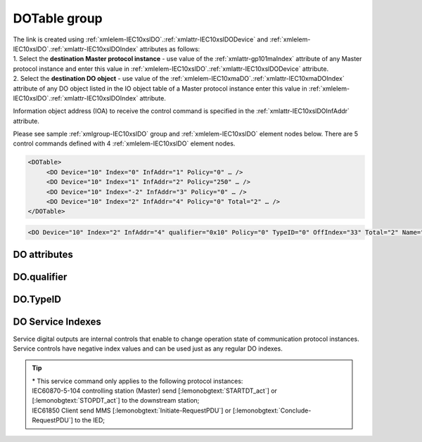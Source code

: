
.. _docref-IEC10xslDO:
.. _xmlgroup-IEC10xslDO: lelabel=DOTable
.. _xmlelem-IEC10xslDO: lelabel=DO

DOTable group
-------------

.. include-file:: sections/Include/IEC10xsl_DOAO_table.rstinc "" ":ref:`xmlgroup-IEC10xslDO`" ":ref:`xmlelem-IEC10xslDO`" ":numref:`tabid-IEC10xslDO`" "DO" "control"

| The link is created using :ref:`xmlelem-IEC10xslDO`.\ :ref:`xmlattr-IEC10xslDODevice` and :ref:`xmlelem-IEC10xslDO`.\ :ref:`xmlattr-IEC10xslDOIndex` attributes as follows:
| 1. Select the **destination Master protocol instance** - use value of the :ref:`xmlattr-gp101maIndex` attribute of any Master protocol instance and enter this value in :ref:`xmlelem-IEC10xslDO`.\ :ref:`xmlattr-IEC10xslDODevice` attribute.
| 2. Select the **destination DO object** - use value of the :ref:`xmlelem-IEC10xmaDO`.\ :ref:`xmlattr-IEC10xmaDOIndex` attribute of any DO object listed in the IO object table of a Master protocol instance enter this value in :ref:`xmlelem-IEC10xslDO`.\ :ref:`xmlattr-IEC10xslDOIndex` \ attribute.

Information object address (IOA) to receive the control command is specified in the :ref:`xmlattr-IEC10xslDOInfAddr` attribute.

Please see sample :ref:`xmlgroup-IEC10xslDO` group and :ref:`xmlelem-IEC10xslDO` element nodes below.
There are 5 control commands defined with 4 :ref:`xmlelem-IEC10xslDO` element nodes.

.. code-block:: none

   <DOTable>
	<DO Device="10" Index="0" InfAddr="1" Policy="0" … />
	<DO Device="10" Index="1" InfAddr="2" Policy="250" … />
	<DO Device="10" Index="-2" InfAddr="3" Policy="0" … />
	<DO Device="10" Index="2" InfAddr="4" Policy="0" Total="2" … />
   </DOTable>

.. include-file:: sections/Include/sample_node.rstinc "" ":ref:`xmlelem-IEC10xslDO`"

.. code-block:: none

   <DO Device="10" Index="2" InfAddr="4" qualifier="0x10" Policy="0" TypeID="0" OffIndex="33" Total="2" Name="CB command" />

.. include-file:: sections/Include/tip_order.rstinc "" ":ref:`xmlelem-IEC10xslDO`"

DO attributes
^^^^^^^^^^^^^

.. include-file:: sections/Include/table_attrs.rstinc "" "tabid-IEC10xslDO" "IEC60870-5-101/104 Slave DO attributes" ":spec: |C{0.14}|C{0.16}|C{0.1}|S{0.6}|"

.. include-file:: sections/Include/IEC10xsl_Device.rstinc "" ":xmlattr:`Device`" "destination for this DO object" "Destination"

   * :attr:	:xmlattr:`Index`
     :val:	|slindexrange|
     :def:	n/a
     :desc:	Destination DO object. Any DO element of the selected Master protocol instance can be used as a destination.
		Use value of the :ref:`xmlelem-IEC10xmaDO`.\ :ref:`xmlattr-IEC10xmaDOIndex` attribute of any DO object listed in the IO table of the selected Master protocol instance.
		In addition to regular DOs there are internal controls available.
		Internal controls are used to change real-time state of the destination protocol instance.
		Each internal control has a service index and they are summarized in the :numref:`tabid-IEC10xslDOServiceIndex`.
		:inlinetip:`Indexes don't have to be arranged in ascending order.`

.. include-file:: sections/Include/IEC10xsl_IOA.rstinc "" "DO" "receive command from"

.. include-file:: sections/Include/IEC60870_qualifier.rstinc "" ":numref:`tabid-IEC10xslDOqualifier`"

.. include-file:: sections/Include/IEC10xsl_Policy.rstinc ""

.. include-file:: sections/Include/IEC10xsl_TypeID.rstinc "" ":numref:`tabid-IEC10xslDOTypeID`"

   * :attr:	:xmlattr:`OffIndex`
     :val:	0...2\ :sup:`32`\  - 1
     :def:	Same as :ref:`xmlattr-IEC10xslDOIndex`
     :desc:	Destination object for OFF command.
		Attribute enables feature to send ON and OFF commands to different destination objects.
		If ON command is received, it will be forwarded to destination object specified in :ref:`xmlattr-IEC10xslDOIndex` attribute.
		If OFF command is received, it will be forwarded to destination object specified in :ref:`xmlattr-IEC10xslDOOffIndex` attribute.
		:inlinetip:`Attribute is optional and doesn't have to be included in configuration, ON and OFF commands will be sent to the same destination object if this attribute is omitted.`

.. include-file:: sections/Include/Total.rstinc "" ":ref:`xmlattr-IEC10xslDOIndex` and :ref:`xmlattr-IEC10xslDOInfAddr`" ":ref:`xmlelem-IEC10xslDO`" "16777214"

.. include-file:: sections/Include/Name.rstinc ""

DO.qualifier
^^^^^^^^^^^^

.. include-file:: sections/Include/table_flags8.rstinc "" "tabid-IEC10xslDOqualifier" "IEC60870-5-101/104 Slave DO internal qualifier" ":ref:`xmlattr-IEC10xslDOqualifier`" "DO internal qualifier"

   * :attr:	:bitdef:`0`
     :val:	xxxx.xxx0
     :desc:	DO object **will not** be inverted

   * :(attr):
     :val:	xxxx.xxx1
     :desc:	DI object **will** be inverted (OFF → ON; ON → OFF)

   * :attr:	Bits 6;5
     :val:	x00x.xxxx
     :desc:	**Direct-Execute** and **Select-before-Execute** commands are accepted

   * :(attr):
     :val:	x01x.xxxx
     :desc:	Only **Direct-Execute** commands are accepted

   * :(attr):
     :val:	x10x.xxxx
     :desc:	Only **Select-Before-Execute** commands are accepted

   * :(attr):
     :val:	x11x.xxxx
     :desc:	Reserved for future use

   * :attr:	Bit 7
     :val:	0xxx.xxxx
     :desc:	DO is **enabled** and command will be processed when received

   * :(attr):
     :val:	1xxx.xxxx
     :desc:	DO is **disabled** and command will be rejected when received

   * :attr:	Bits 1...4
     :val:	Any
     :desc:	Bits reserved for future use

DO.TypeID
^^^^^^^^^

.. field-list-table:: IEC60870-5-101/104 Slave DO TypeID
   :class: table table-condensed table-bordered longtable
   :name: tabid-IEC10xslDOTypeID
   :spec: |C{0.16}|S{0.84}|
   :header-rows: 1

   * :attr,10: TypeID Value
     :desc,90: Description

   * :attr:	45
     :desc:	Only 'Single command' will be accepted and processed (ASDU type 45 [:lemonobgtext:`C_SC_NA_1`])

   * :attr:	46
     :desc:	Only 'Double command' will be accepted and processed (ASDU type 46 [:lemonobgtext:`C_DC_NA_1`])

   * :attr:	47
     :desc:	Only 'Regulating step command' will be accepted and processed (ASDU type 47 [:lemonobgtext:`C_RC_NA_1`])

   * :attr:	58
     :desc:	Only applicable to IEC60870-5-104 Slave protocol instance;
                Only time-tagged 'Single command' will be accepted and processed (ASDU type 58 [:lemonobgtext:`C_SC_TA_1`])

   * :attr:	59
     :desc:	Only applicable to IEC60870-5-104 Slave protocol instance;
                Only time-tagged 'Double command' will be accepted and processed (ASDU type 59 [:lemonobgtext:`C_DC_TA_1`])

   * :attr:	60
     :desc:	Only applicable to IEC60870-5-104 Slave protocol instance;
                Only time-tagged 'Regulating step command' will be accepted and processed (ASDU type 59 [:lemonobgtext:`C_RC_TA_1`])

   * :attr:	Other
     :desc:	Undefined, control command received with any ASDU type will be accepted


DO Service Indexes
^^^^^^^^^^^^^^^^^^

Service digital outputs are internal controls that enable to change operation state of communication protocol instances.
Service controls have negative index values and can be used just as any regular DO indexes.

.. field-list-table:: IEC60870-5-101/104 Slave Service DO indexes
   :class: table table-condensed table-bordered longtable
   :name: tabid-IEC10xslDOServiceIndex
   :spec: |C{0.19}|C{0.14}|S{0.67}|
   :header-rows: 1

   * :attr,10: Index value
     :val,10:  Object value
     :desc,80: Description

   * :attr:	-2
		(0xFFFFFFFE)
     :val:	ON or OFF
     :desc:	| Send forced **Poll** only applicable to the following communication protocol instances:
		| IEC60870-5-101/3/4 Master - Send General Interrogation command (ASDU type 100 [:lemonobgtext:`C_IC_NA_1`]) to downstream outstation;
		| IEC61850 Client - Send General Interrogation by setting [:lemonobgtext:`GI`] bit of all enabled Report Control Blocks;
		| Spabus Master - Read all DI values if DI requests are excluded from regular polling with :ref:`bitref-SpabusmaAppFlagsBit0`\ |bittrue| in :ref:`xmlelem-SpabusmaApp`.\ :ref:`xmlattr-SpabusmaAppFlags`.

   * :attr:	-3
		(0xFFFFFFFD)
     :val:	ON
     :desc:	**Enable** communication to the station. This service index can be used for any protocol instance.

   * :(attr):
     :val:	OFF
     :desc:	**Disable** communication to the station. his service index can be used for any protocol instance.

   * :attr:	-4\*
		(0xFFFFFFFC)
     :val:	ON
     :desc:	**Start** communication to the downstream station. Refer to the comment below for the types of messages being sent.

   * :(attr):
     :val:	OFF
     :desc:	**Stop** communication to the downstream station. Refer to the comment below for the types of messages being sent.

   * :attr:	-5
		(0xFFFFFFFB)
     :val:	ON or OFF
     :desc:	Only applicable to IEC60870-5-101/104 Master communication protocol instances.
		Send **Reset Process** command (ASDU type 105 [:lemonobgtext:`C_RP_NA_1`]) to the downstream station.

   * :attr:	-1 and -6...-8
     :val:	Any
     :desc:	Service commands reserved for future use

.. tip::

   | \* This service command only applies to the following protocol instances:
   | IEC60870-5-104 controlling station (Master) send [:lemonobgtext:`STARTDT_act`] or [:lemonobgtext:`STOPDT_act`] to the downstream station;
   | IEC61850 Client send MMS [:lemonobgtext:`Initiate-RequestPDU`] or [:lemonobgtext:`Conclude-RequestPDU`] to the IED;
